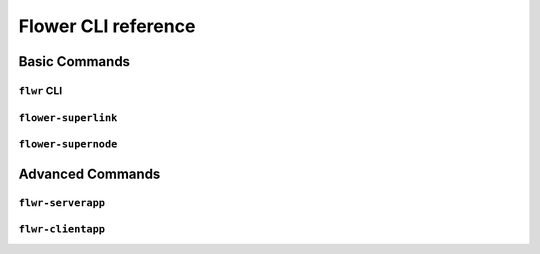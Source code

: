 Flower CLI reference
====================

Basic Commands
--------------

.. _flwr-apiref:

``flwr`` CLI
~~~~~~~~~~~~

.. click:: flwr.cli.app:typer_click_object
    :prog: flwr
    :nested: full

.. _flower-superlink-apiref:

``flower-superlink``
~~~~~~~~~~~~~~~~~~~~

.. argparse::
    :module: flwr.server.app
    :func: _parse_args_run_superlink
    :prog: flower-superlink

.. _flower-supernode-apiref:

``flower-supernode``
~~~~~~~~~~~~~~~~~~~~

.. argparse::
    :module: flwr.supernode.cli.flower_supernode
    :func: _parse_args_run_supernode
    :prog: flower-supernode

Advanced Commands
-----------------

.. _flwr-serverapp-apiref:

``flwr-serverapp``
~~~~~~~~~~~~~~~~~~

.. argparse::
    :module: flwr.server.serverapp.app
    :func: _parse_args_run_flwr_serverapp
    :prog: flwr-serverapp

.. _flwr-clientapp-apiref:

``flwr-clientapp``
~~~~~~~~~~~~~~~~~~

.. argparse::
    :module: flwr.client.clientapp.app
    :func: _parse_args_run_flwr_clientapp
    :prog: flwr-clientapp
